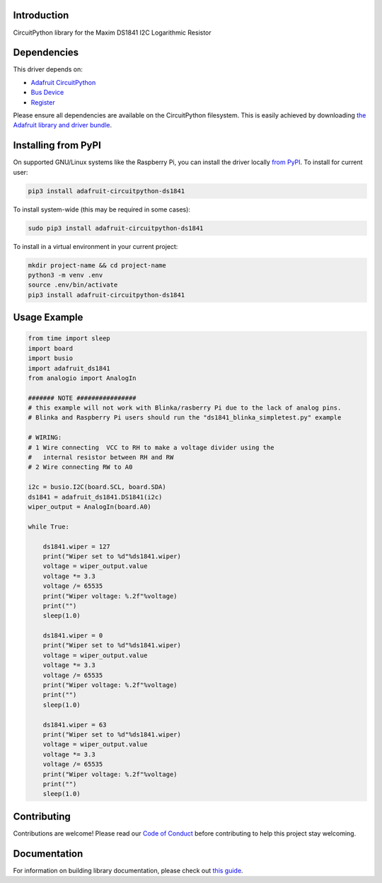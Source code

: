 Introduction
============

.. image:: https://readthedocs.org/projects/adafruit-circuitpython-ds1841/badge/?version=latest
    :target: https://adafruit-circuitpython-ds1841.readthedocs.io/en/latest/
    :alt: Documentation Status

.. image:: https://img.shields.io/discord/327254708534116352.svg
    :target: https://discord.gg/nBQh6qu
    :alt: Discord

.. image:: https://github.com/adafruit/Adafruit_CircuitPython_DS1841/workflows/Build%20CI/badge.svg
    :target: https://github.com/adafruit/Adafruit_CircuitPython_DS1841/actions
    :alt: Build Status

.. image:: https://img.shields.io/badge/code%20style-black-000000.svg
    :target: https://github.com/psf/black
    :alt: Code Style: Black

CircuitPython library for the Maxim DS1841 I2C Logarithmic Resistor


Dependencies
=============
This driver depends on:

* `Adafruit CircuitPython <https://github.com/adafruit/circuitpython>`_
* `Bus Device <https://github.com/adafruit/Adafruit_CircuitPython_BusDevice>`_
* `Register <https://github.com/adafruit/Adafruit_CircuitPython_Register>`_

Please ensure all dependencies are available on the CircuitPython filesystem.
This is easily achieved by downloading
`the Adafruit library and driver bundle <https://circuitpython.org/libraries>`_.

Installing from PyPI
=====================
On supported GNU/Linux systems like the Raspberry Pi, you can install the driver locally `from
PyPI <https://pypi.org/project/adafruit-circuitpython-ds1841/>`_. To install for current user:

.. code-block:: shell

    pip3 install adafruit-circuitpython-ds1841

To install system-wide (this may be required in some cases):

.. code-block:: shell

    sudo pip3 install adafruit-circuitpython-ds1841

To install in a virtual environment in your current project:

.. code-block:: shell

    mkdir project-name && cd project-name
    python3 -m venv .env
    source .env/bin/activate
    pip3 install adafruit-circuitpython-ds1841

Usage Example
=============

.. code-block:: python

    from time import sleep
    import board
    import busio
    import adafruit_ds1841
    from analogio import AnalogIn

    ####### NOTE ################
    # this example will not work with Blinka/rasberry Pi due to the lack of analog pins.
    # Blinka and Raspberry Pi users should run the "ds1841_blinka_simpletest.py" example

    # WIRING:
    # 1 Wire connecting  VCC to RH to make a voltage divider using the
    #   internal resistor between RH and RW
    # 2 Wire connecting RW to A0

    i2c = busio.I2C(board.SCL, board.SDA)
    ds1841 = adafruit_ds1841.DS1841(i2c)
    wiper_output = AnalogIn(board.A0)

    while True:

        ds1841.wiper = 127
        print("Wiper set to %d"%ds1841.wiper)
        voltage = wiper_output.value
        voltage *= 3.3
        voltage /= 65535
        print("Wiper voltage: %.2f"%voltage)
        print("")
        sleep(1.0)

        ds1841.wiper = 0
        print("Wiper set to %d"%ds1841.wiper)
        voltage = wiper_output.value
        voltage *= 3.3
        voltage /= 65535
        print("Wiper voltage: %.2f"%voltage)
        print("")
        sleep(1.0)

        ds1841.wiper = 63
        print("Wiper set to %d"%ds1841.wiper)
        voltage = wiper_output.value
        voltage *= 3.3
        voltage /= 65535
        print("Wiper voltage: %.2f"%voltage)
        print("")
        sleep(1.0)


Contributing
============

Contributions are welcome! Please read our `Code of Conduct
<https://github.com/adafruit/Adafruit_CircuitPython_DS1841/blob/master/CODE_OF_CONDUCT.md>`_
before contributing to help this project stay welcoming.

Documentation
=============

For information on building library documentation, please check out `this guide <https://learn.adafruit.com/creating-and-sharing-a-circuitpython-library/sharing-our-docs-on-readthedocs#sphinx-5-1>`_.
